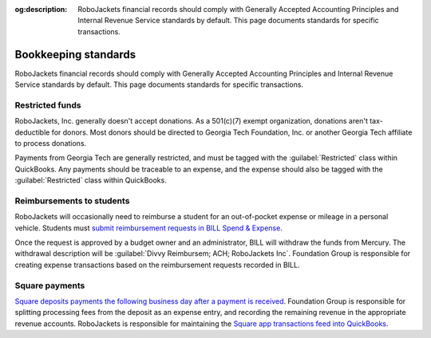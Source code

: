 :og:description: RoboJackets financial records should comply with Generally Accepted Accounting Principles and Internal Revenue Service standards by default. This page documents standards for specific transactions.

Bookkeeping standards
=====================

.. vale Google.Parens = NO
.. vale Google.Passive = NO
.. vale Google.Will = NO
.. vale proselint.Typography = NO
.. vale write-good.E-Prime = NO
.. vale write-good.Passive = NO
.. vale write-good.TooWordy = NO

RoboJackets financial records should comply with Generally Accepted Accounting Principles and Internal Revenue Service standards by default.
This page documents standards for specific transactions.

Restricted funds
----------------

RoboJackets, Inc. generally doesn't accept donations.
As a 501(c)(7) exempt organization, donations aren't tax-deductible for donors.
Most donors should be directed to Georgia Tech Foundation, Inc. or another Georgia Tech affiliate to process donations.

Payments from Georgia Tech are generally restricted, and must be tagged with the :guilabel:`Restricted` class within QuickBooks.
Any payments should be traceable to an expense, and the expense should also be tagged with the :guilabel:`Restricted` class within QuickBooks.

Reimbursements to students
--------------------------

RoboJackets will occasionally need to reimburse a student for an out-of-pocket expense or mileage in a personal vehicle.
Students must `submit reimbursement requests in BILL Spend & Expense <https://help.bill.com/direct/s/article/5530933>`_.

.. vale Google.Acronyms = NO
.. vale Google.Semicolons = NO
.. vale Vale.Spelling = NO

Once the request is approved by a budget owner and an administrator, BILL will withdraw the funds from Mercury.
The withdrawal description will be :guilabel:`Divvy Reimbursem; ACH; RoboJackets Inc`.
Foundation Group is responsible for creating expense transactions based on the reimbursement requests recorded in BILL.

.. vale Vale.Spelling = YES

.. seealso::
   See the `BILL Spend & Expense documentation <https://help.bill.com/direct/s/article/6100724>`_ for more information on viewing reimbursements within BILL.

Square payments
---------------

.. vale Google.We = NO

`Square deposits payments the following business day after a payment is received <https://squareup.com/help/us/en/article/5438-next-business-day-deposit-schedule>`_.
Foundation Group is responsible for splitting processing fees from the deposit as an expense entry, and recording the remaining revenue in the appropriate revenue accounts.
RoboJackets is responsible for maintaining the `Square app transactions feed into QuickBooks <https://squareup.com/help/us/en/article/5180-intuit-quickbooks-and-square>`_.
